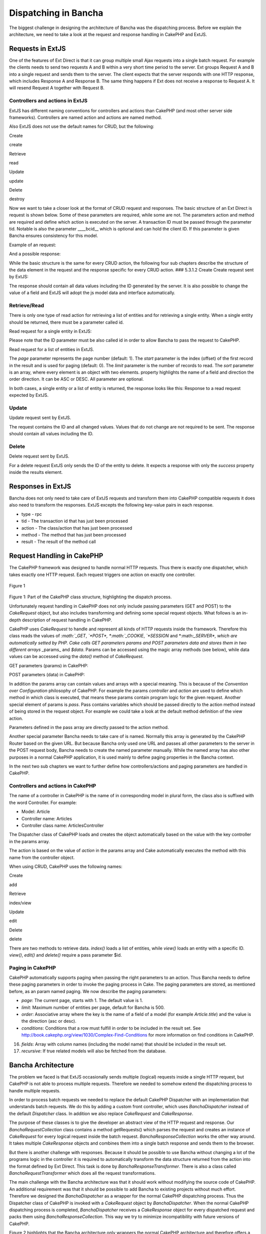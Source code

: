 Dispatching in Bancha
=====================

The biggest challenge in designing the architecture of Bancha was the
dispatching process. Before we explain the architecture, we need to take
a look at the request and response handling in CakePHP and ExtJS.

Requests in ExtJS
-----------------

One of the features of Ext Direct is that it can group multiple small
Ajax requests into a single batch request. For example the clients needs
to send two requests A and B within a very short time period to the
server. Ext groups Request A and B into a single request and sends them
to the server. The client expects that the server responds with one HTTP
response, which includes Response A and Response B. The same thing
happens if Ext does not receive a response to Request A. It will resend
Request A together with Request B.

Controllers and actions in ExtJS
~~~~~~~~~~~~~~~~~~~~~~~~~~~~~~~~

ExtJS has different naming conventions for controllers and actions than
CakePHP (and most other server side frameworks). Controllers are named
action and actions are named method.

Also ExtJS does not use the default names for CRUD, but the following:

.. raw:: html

   <table>
    <tr><td> 

Create

.. raw:: html

   </td><td> 

create

.. raw:: html

   </td></tr>
    <tr><td> 

Retrieve

.. raw:: html

   </td><td> 

read

.. raw:: html

   </td></tr>
    <tr><td> 

Update

.. raw:: html

   </td><td> 

update

.. raw:: html

   </td></tr>
    <tr><td> 

Delete

.. raw:: html

   </td><td> 

destroy

.. raw:: html

   </td></tr>
   </table>

Now we want to take a closer look at the format of CRUD request and
responses. The basic structure of an Ext Direct is request is shown
below. Some of these parameters are required, while some are not. The
parameters action and method are required and define which action is
executed on the server. A transaction ID must be passed through the
parameter tid. Notable is also the parameter \_\_\_\_bcid\_\_ which is
optional and can hold the client ID. If this parameter is given Bancha
ensures consistency for this model.

.. raw:: html

   <pre>
   [{ 
       "action":"Person", 
       "method":"update", 
       "result":{data:{…}}
       "tid":6, 
       "type":"rpc" 
   }]
   </pre>

Example of an request:

.. raw:: html

   <pre>
   [{ 
       "action":"Person", 
       "method":"update", 
       "data":[{
           "data":{ 
               "__bcid":"4e2f23e5c6df3", 
               "id":"52", 
               "firstName":"Callie", 
               "lastName":"Winters", 
               "street":"[here are bad words]", 
               "city":"Mayagnez" 
           }
       }], 
       "tid":6, 
       "type":"rpc" 
   }]
   </pre>

And a possible response:

.. raw:: html

   <pre>
   [{ 
       "action":"Person", 
       "method":"update", 
       "result":[{
           "success":true,
           "data":{ 
               "__bcid":"4e2f23e5c6df3", 
               "id":"52", 
               "firstName":"Callie", 
               "lastName":"Winters", 
               "street":"", // server can modify client data like here 
               "city":"Mayagnez" 
           }
       }], 
       "tid":6, 
       "type":"rpc" 
   }]
   </pre>

While the basic structure is the same for every CRUD action, the
following four sub chapters describe the structure of the data element
in the request and the response specific for every CRUD action. ###
5.3.1.2 Create Create request sent by ExtJS:

.. raw:: html

   <pre>
   {
       "action":"User",
       "method":"create",
       "data":[{
           "data":{
               "id":0,
               "name":"asdf",
               "login":"asdf",
               "created":null,
               "email":"adsf@asdf.com",
               "avatar":"",
               "weight":80,
               "heigth":120
           }
       }],
       "type":"rpc",
       "tid":6
   }
   </pre>

The response should contain all data values including the ID generated
by the server. It is also possible to change the value of a field and
ExtJS will adopt the js model data and interface automatically.

Retrieve/Read
~~~~~~~~~~~~~

There is only one type of read action for retrieving a list of entities
and for retrieving a single entity. When a single entity should be
returned, there must be a parameter called id.

Read request for a single entity in ExtJS:

.. raw:: html

   <pre>
   [{ 
       "action":"Person", 
       "method":"read", 
       "result":{
           "data":{
               "id":5
           }
       }
       "tid":6, 
       "type":"rpc" 
   }]
   </pre>

Please note that the ID parameter must be also called id in order to
allow Bancha to pass the request to CakePHP.

Read request for a list of entities in ExtJS.

.. raw:: html

   <pre>
   [{
       "action":"User",
       "method":"read",
       "result":{
           "data":{
               "page":1,
               "start":0,
               "limit":25
           }
       }],
       "type":"rpc",
       "tid":2
   }]
   </pre>

The *page* parameter represents the page number (default: 1).
The *start* parameter is the index (offset) of the first record in the
result and is used for paging (default: 0).
The *limit* parameter is the number of records to read. The *sort*
parameter is an array, where every element is an object with two
elements. property highlights the name of a field and direction the
order direction. It can be ASC or DESC. All parameter are optional.

In both cases, a single entity or a list of entity is returned, the
response looks like this: Response to a read request expected by ExtJS.

.. raw:: html

   <pre>
   [{
       "type":"rpc",
       "tid":2,
       "action":"User",
       "method":"read",
       "result":[{
           "success":true,
           "total": 100, // if paging is used this is the total count of records
           "data": [{
               // record 1
               "id":"2",
               "name":"fdas",
               "login":"fdas",
               "created":"2011-09-05 12:50:44",
               "email":"fdas@fdas.com",
               "avatar":"",
               "weight":"80",
               "heigth":null
           }, {
               // record 2
               ...
           }]
       }]
   }]
   </pre>

Update
~~~~~~

Update request sent by ExtJS.

.. raw:: html

   <pre>
   {
       "action":"User",
       "method":"update",
       "data":[{
           "data":{
               "id":2,
               "name":"newName"
           }
       }],
       "type":"rpc",
       "tid":4
   }
   </pre>

The request contains the ID and all changed values. Values that do not
change are not required to be sent. The response should contain all
values including the ID.

.. raw:: html

   </pre>

Delete
~~~~~~

Delete request sent by ExtJS.

.. raw:: html

   <pre>
   {
       "action":"User",
       "method":"destroy",
       "data":[{
           "data":{
               "id":2
           }
       }],
       "type":"rpc",
       "tid":5
   }
   </pre>

For a delete request ExtJS only sends the ID of the entity to delete. It
expects a response with only the *success* property inside the results
element.

Responses in ExtJS
------------------

Bancha does not only need to take care of ExtJS requests and transform
them into CakePHP compatible requests it does also need to transform the
responses. ExtJS excepts the following key-value pairs in each response.

-  type - rpc
-  tid - The transaction id that has just been processed
-  action - The class/action that has just been processed
-  method - The method that has just been processed
-  result - The result of the method call

Request Handling in CakePHP
---------------------------

The CakePHP framework was designed to handle normal HTTP requests. Thus
there is exactly one dispatcher, which takes exactly one HTTP request.
Each request triggers one action on exactly one controller.

.. figure:: images/image00.png
   :align: center
   :alt: Figure 1

   Figure 1

Figure 1: Part of the CakePHP class structure, highlighting the dispatch
process.

Unfortunately request handling in CakePHP does not only include passing
parameters (GET and POST) to the *CakeRequest* object, but also includes
transforming and defining some special request objects. What follows is
an in-depth description of request handling in CakePHP.

CakePHP uses *CakeRequest* to handle and represent all kinds of HTTP
requests inside the framework. Therefore this class reads the values of
*:math:`_GET*, *`\ *POST\*, \*:math:`_COOKIE*, *`\ *SESSION* and
\*:math:`_SERVER*, which are automatically setted by PHP. Cake calls GET parameters params and POST parameters data and stores them in two different arrays _`\ params\_
and *$data*. Params can be accessed using the magic array methods (see
below), while data values can be accessed using the *data()* method of
*CakeRequest*.

GET parameters (params) in CakePHP:

.. raw:: html

   <pre>
   $request = new CakeRequest(); 
   $request['key'] = 'value'; 
   echo $request['key'];
   </pre>

POST parameters (data) in CakePHP:

.. raw:: html

   <pre>
   $request = new CakeRequest(); 
   $request->data('key', 'value'); 
   echo $request->data('key');
   </pre>

In addition the params array can contain values and arrays with a
special meaning. This is because of the *Convention over Configuration*
philosophy of CakePHP. For example the params *controller* and *action*
are used to define which method in which class is executed, that means
these params contain program logic for the given request. Another
special element of params is *pass*. Pass contains variables which
should be passed directly to the action method instead of being stored
in the request object. For example we could take a look at the default
method definition of the view action.

Parameters defined in the pass array are directly passed to the action
method.

.. raw:: html

   <pre>
   public function view($id = null) { 
       // Controller logic 
   }
   </pre>

Another special parameter Bancha needs to take care of is named.
Normally this array is generated by the CakePHP Router based on the
given URL. But because Bancha only used one URL and passes all other
parameters to the server in the POST request body, Bancha needs to
create the named parameter manually. While the named array has also
other purposes in a normal CakePHP application, it is used mainly to
define paging properties in the Bancha context.

In the next two sub chapters we want to further define how
controllers/actions and paging parameters are handled in CakePHP.

Controllers and actions in CakePHP
~~~~~~~~~~~~~~~~~~~~~~~~~~~~~~~~~~

The name of a controller in CakePHP is the name of in corresponding
model in plural form, the class also is suffixed with the word
Controller. For example:

-  Model: Article
-  Controller name: Articles
-  Controller class name: ArticlesController

The Dispatcher class of CakePHP loads and creates the object
automatically based on the value with the key controller in the params
array.

The action is based on the value of *action* in the params array and
Cake automatically executes the method with this name from the
controller object.

When using CRUD, CakePHP uses the following names:

.. raw:: html

   <table>
    <tr><td> 

Create

.. raw:: html

   </td><td> 

add

.. raw:: html

   </td></tr>
    <tr><td> 

Retrieve

.. raw:: html

   </td><td> 

index/view

.. raw:: html

   </td></tr>
    <tr><td> 

Update

.. raw:: html

   </td><td> 

edit

.. raw:: html

   </td></tr>
    <tr><td> 

Delete

.. raw:: html

   </td><td> 

delete

.. raw:: html

   </td></tr>
   </table>

There are two methods to retrieve data. *index()* loads a list of
entities, while *view()* loads an entity with a specific ID. *view()*,
*edit()* and *delete()* require a pass parameter $id.

Paging in CakePHP
~~~~~~~~~~~~~~~~~

CakePHP automatically supports paging when passing the right parameters
to an action. Thus Bancha needs to define these paging parameters in
order to invoke the paging process in Cake. The paging parameters are
stored, as mentioned before, as an param named paging. We now describe
the paging parameters:

-  *page*: The current page, starts with 1. The default value is 1.
-  *limit*: Maximum number of entities per page, default for Bancha is
   500.
-  *order*: Associative array where the key is the name of a field of a
   model (for example *Article.title*) and the value is the direction
   (asc or desc).
-  *conditions*: Conditions that a row must fulfill in order to be
   included in the result set. See
   http://book.cakephp.org/view/1030/Complex-Find-Conditions for more
   information on find conditions in CakePHP.

16. *fields*: Array with column names (including the model name) that
    should be included in the result set.
17. *recursive*: If true related models will also be fetched from the
    database.

Bancha Architecture
-------------------

The problem we faced is that ExtJS occasionally sends multiple (logical)
requests inside a single HTTP request, but CakePHP is not able to
process multiple requests. Therefore we needed to somehow extend the
dispatching process to handle multiple requests.

In order to process batch requests we needed to replace the default
CakePHP Dispatcher with an implementation that understands batch
requests. We do this by adding a custom front controller, which uses
*BanchaDispatcher* instead of the default *Dispatcher* class. In
addition we also replace *CakeRequest* and *CakeResponse*.

The purpose of these classes is to give the developer an abstract view
of the HTTP request and response. Our *BanchaRequestCollection* class
contains a method getRequests() which parses the request and creates an
instance of *CakeRequest* for every logical request inside the batch
request. *BanchaResponseCollection* works the other way around. It takes
multiple *CakeResponse* objects and combines them into a single batch
response and sends them to the browser.

But there is another challenge with responses. Because it should be
possible to use Bancha without changing a lot of the programs logic in
the controller it is required to automatically transform the data
structure returned from the action into the format defined by Ext
Direct. This task is done by *BanchaResponseTransformer*. There is also
a class called *BanchaRequestTransformer* which does all the request
transformations.

The main challenge with the Bancha architecture was that it should work
without modifying the source code of CakePHP. An additional requirement
was that it should be possible to add Bancha to existing projects
without much effort. Therefore we designed the *BanchaDispatcher* as a
wrapper for the normal CakePHP dispatching process. Thus the Dispatcher
class of CakePHP is invoked with a *CakeRequest* object by
*BanchaDispatcher*. When the normal CakePHP dispatching process is
completed, *BanchaDispatcher* receives a *CakeResponse* object for every
dispatched request and packs them using *BanchaResponseCollection*. This
way we try to minimize incompatibility with future versions of CakePHP.

Figure 2 highlights that the Bancha architecture only wrappers the
normal CakePHP architecture and therefore offers a great amount of
compatibility with existing CakePHP applications.

.. figure:: images/image05.png
   :align: center
   :alt: Figure 2

   Figure 2

Figure 2: Part of the Bancha architecture showing the dispatching
process.

